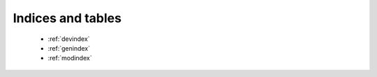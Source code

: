 Indices and tables
==================

   * :ref:`devindex`
   * :ref:`genindex`
   * :ref:`modindex`
